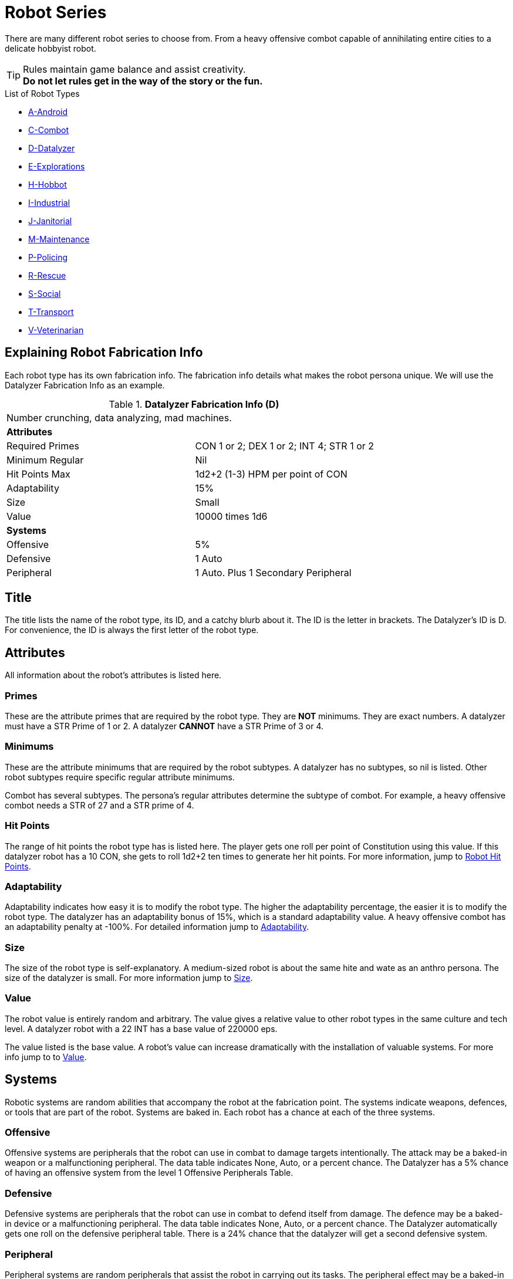 = Robot Series

There are many different robot series to choose from. 
From a heavy offensive combot capable of annihilating entire cities to a delicate hobbyist robot.

TIP: Rules maintain game balance and assist creativity. +
*Do not let rules get in the way of the story or the fun.* 

.List of Robot Types
* xref:robots:series_android.adoc[A-Android,window=_blank]
* xref:robots:series_combot.adoc[C-Combot,window=_blank]
* xref:robots:series_datalyzer.adoc[D-Datalyzer,window=_blank]
* xref:robots:series_exploration.adoc[E-Explorations,window=_blank]
* xref:robots:series_hobbot.adoc[H-Hobbot,window=_blank]
* xref:robots:series_industrial.adoc[I-Industrial,window=_blank]
* xref:robots:series_janitorial.adoc[J-Janitorial,window=_blank]
* xref:robots:series_maintenance.adoc[M-Maintenance,window=_blank]
* xref:robots:series_policing.adoc[P-Policing,window=_blank]
* xref:robots:series_rescue.adoc[R-Rescue,window=_blank]
* xref:robots:series_social.adoc[S-Social,window=_blank]
* xref:robots:series_transport.adoc[T-Transport,window=_blank]
* xref:robots:series_veterinarian.adoc[V-Veterinarian,window=_blank]


== Explaining Robot Fabrication Info
Each robot type has its own fabrication info.
The fabrication info details what makes the robot persona unique.
We will use the Datalyzer Fabrication Info as an example.

//  Datalyzer Data 
.*Datalyzer Fabrication Info (D)*
[width="75%",cols="2*<"]
|===
2+<|Number crunching, data analyzing, mad machines.
2+<|*Attributes*

|Required Primes
|CON 1 or 2; DEX 1 or 2; INT 4; STR 1 or 2

|Minimum Regular
|Nil

|Hit Points Max
|1d2+2 (1-3) HPM per point of CON

|Adaptability
|15%

|Size
|Small

|Value
|10000 times 1d6

2+<|*Systems*

|Offensive
|5% 

|Defensive
|1 Auto

|Peripheral
|1 Auto. Plus 1 Secondary Peripheral
|===

== Title
The title lists the name of the robot type, its ID, and a catchy blurb about it.
The ID is the letter in brackets.
The Datalyzer's ID is D. 
For convenience, the ID is always the first letter of the robot type. 

== Attributes
All information about the robot's attributes is listed here. 

=== Primes
These are the attribute primes that are required by the robot type.
They are *NOT* minimums. 
They are exact numbers. 
A datalyzer must have a  STR Prime of 1 or 2.
A datalyzer *CANNOT* have a STR Prime of 3 or 4.

=== Minimums
These are the attribute minimums that are required by the robot subtypes.
A datalyzer has no subtypes, so nil is listed.
Other robot subtypes require specific regular attribute minimums. 

Combot has several subtypes.
The persona's regular attributes determine the subtype of combot.
For example, a heavy offensive combot needs a STR of 27 and a  STR prime of 4.

=== Hit Points
The range of hit points the robot type has is listed here.
The player gets one roll per point of Constitution using this value.
If this datalyzer robot has a 10 CON, she gets to roll 1d2+2 ten times to generate her hit points. 
For more information, jump to xref:robots:damage_and_demolition.adoc[Robot Hit Points,window=_blank].

=== Adaptability
Adaptability indicates how easy it is to modify the robot type. 
The higher the adaptability percentage, the easier it is to modify the robot type.
The datalyzer has an adaptability bonus of 15%, which is a standard adaptability value.
A heavy offensive combot has an adaptability penalty at  -100%.
For detailed information jump to  xref:robots:adaptability.adoc[Adaptability,window=_blank].

=== Size
The size of the robot type is self-explanatory.
A medium-sized robot is about the same hite and wate as an anthro persona.
The size of the datalyzer is small.
For more information jump to xref:robots:size.adoc[Size,window=_blank].

=== Value
The robot value is entirely random and arbitrary.
The value gives a relative value to other robot types in the same culture and tech level.  
A datalyzer robot with a 22 INT has a base value of 220000 eps. 

The value listed is the base value. 
A robot's value can increase dramatically with the installation of valuable systems. 
For more info jump to to xref:robots:value.adoc[Value,window=_blank].

== Systems
Robotic systems are random abilities that accompany the robot at the fabrication point.
The systems indicate weapons, defences, or tools that are part of the robot.
Systems are baked in. 
Each robot has a chance at each of the three systems. 

===  Offensive 
Offensive systems are peripherals that the robot can use in combat to damage targets intentionally. 
The attack may be a baked-in weapon or a malfunctioning peripheral.
The data table indicates None, Auto, or a percent chance. 
The Datalyzer has a 5% chance of having an offensive system from the level 1 Offensive Peripherals Table. 

=== Defensive
Defensive systems are peripherals that the robot can use in combat to defend itself from damage. 
The defence may be a baked-in device or a malfunctioning peripheral.
The data table indicates None, Auto, or a percent chance. 
The Datalyzer automatically gets one roll on the defensive peripheral table. 
There is a 24% chance that the datalyzer will get a second defensive system. 

=== Peripheral 
Peripheral systems are random peripherals that assist the robot in carrying out its tasks. 
The peripheral effect may be a baked-in device or a malfunctioning peripheral.
The data table indicates None, Auto, or a percent chance. 
The random peripherals vary from the magnificent to the ridiculous.
The data table indicates None, Auto, or a percent chance. 
The datalyzer automatically gets two peripherals. 
